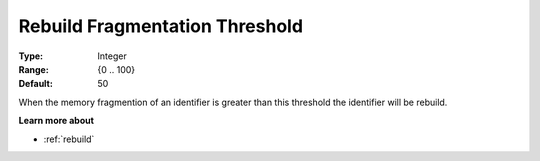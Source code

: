 

.. _option-AIMMS-rebuild_fragmentation_threshold:


Rebuild Fragmentation Threshold
===============================



:Type:	Integer	
:Range:	{0 .. 100}	
:Default:	50



When the memory fragmention of an identifier is greater than this threshold the identifier will be rebuild. 



**Learn more about** 

*	:ref:`rebuild` 
